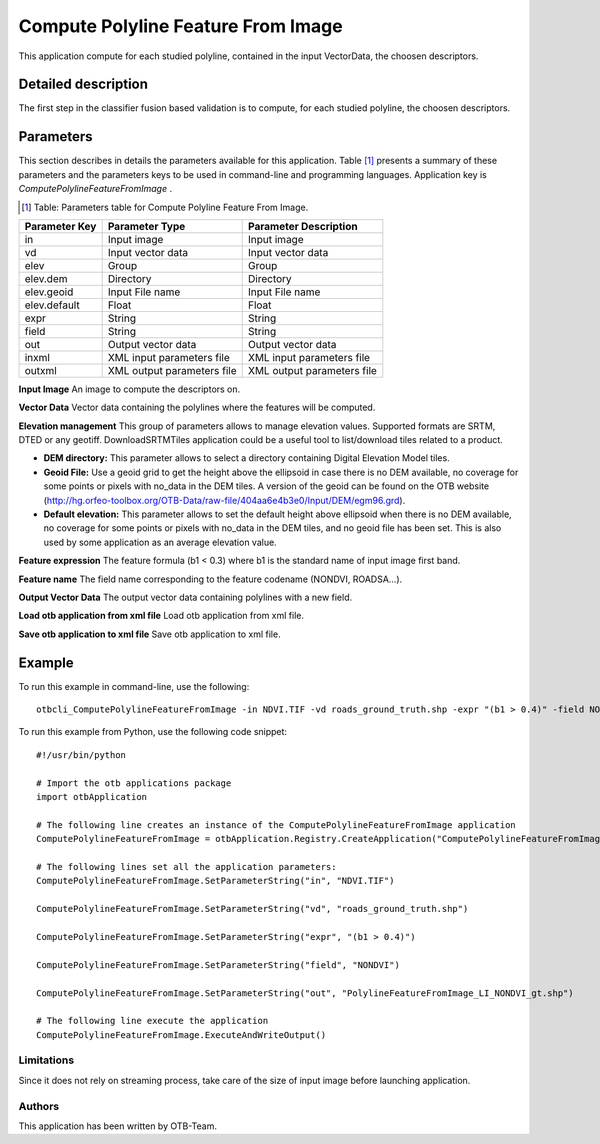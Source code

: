 Compute Polyline Feature From Image
^^^^^^^^^^^^^^^^^^^^^^^^^^^^^^^^^^^

This application compute for each studied polyline, contained in the input VectorData, the choosen descriptors.

Detailed description
--------------------

The first step in the classifier fusion based validation is to compute, for each studied polyline, the choosen descriptors. 

Parameters
----------

This section describes in details the parameters available for this application. Table [#]_ presents a summary of these parameters and the parameters keys to be used in command-line and programming languages. Application key is *ComputePolylineFeatureFromImage* .

.. [#] Table: Parameters table for Compute Polyline Feature From Image.

+-------------+--------------------------+----------------------------------+
|Parameter Key|Parameter Type            |Parameter Description             |
+=============+==========================+==================================+
|in           |Input image               |Input image                       |
+-------------+--------------------------+----------------------------------+
|vd           |Input vector data         |Input vector data                 |
+-------------+--------------------------+----------------------------------+
|elev         |Group                     |Group                             |
+-------------+--------------------------+----------------------------------+
|elev.dem     |Directory                 |Directory                         |
+-------------+--------------------------+----------------------------------+
|elev.geoid   |Input File name           |Input File name                   |
+-------------+--------------------------+----------------------------------+
|elev.default |Float                     |Float                             |
+-------------+--------------------------+----------------------------------+
|expr         |String                    |String                            |
+-------------+--------------------------+----------------------------------+
|field        |String                    |String                            |
+-------------+--------------------------+----------------------------------+
|out          |Output vector data        |Output vector data                |
+-------------+--------------------------+----------------------------------+
|inxml        |XML input parameters file |XML input parameters file         |
+-------------+--------------------------+----------------------------------+
|outxml       |XML output parameters file|XML output parameters file        |
+-------------+--------------------------+----------------------------------+

**Input Image**
An image to compute the descriptors on.

**Vector Data**
Vector data containing the polylines where the features will be computed.

**Elevation management**
This group of parameters allows to manage elevation values. Supported formats are SRTM, DTED or any geotiff. DownloadSRTMTiles application could be a useful tool to list/download tiles related to a product.

- **DEM directory:** This parameter allows to select a directory containing Digital Elevation Model tiles.

- **Geoid File:** Use a geoid grid to get the height above the ellipsoid in case there is no DEM available, no coverage for some points or pixels with no_data in the DEM tiles. A version of the geoid can be found on the OTB website (http://hg.orfeo-toolbox.org/OTB-Data/raw-file/404aa6e4b3e0/Input/DEM/egm96.grd).

- **Default elevation:** This parameter allows to set the default height above ellipsoid when there is no DEM available, no coverage for some points or pixels with no_data in the DEM tiles, and no geoid file has been set. This is also used by some application as an average elevation value.



**Feature expression**
The feature formula (b1 < 0.3) where b1 is the standard name of input image first band.

**Feature name**
The field name corresponding to the feature codename (NONDVI, ROADSA...).

**Output Vector Data**
The output vector data containing polylines with a new field.

**Load otb application from xml file**
Load otb application from xml file.

**Save otb application to xml file**
Save otb application to xml file.

Example
-------

To run this example in command-line, use the following: 
::

	otbcli_ComputePolylineFeatureFromImage -in NDVI.TIF -vd roads_ground_truth.shp -expr "(b1 > 0.4)" -field NONDVI -out PolylineFeatureFromImage_LI_NONDVI_gt.shp

To run this example from Python, use the following code snippet: 

::

	#!/usr/bin/python

	# Import the otb applications package
	import otbApplication

	# The following line creates an instance of the ComputePolylineFeatureFromImage application 
	ComputePolylineFeatureFromImage = otbApplication.Registry.CreateApplication("ComputePolylineFeatureFromImage")

	# The following lines set all the application parameters:
	ComputePolylineFeatureFromImage.SetParameterString("in", "NDVI.TIF")

	ComputePolylineFeatureFromImage.SetParameterString("vd", "roads_ground_truth.shp")

	ComputePolylineFeatureFromImage.SetParameterString("expr", "(b1 > 0.4)")

	ComputePolylineFeatureFromImage.SetParameterString("field", "NONDVI")

	ComputePolylineFeatureFromImage.SetParameterString("out", "PolylineFeatureFromImage_LI_NONDVI_gt.shp")

	# The following line execute the application
	ComputePolylineFeatureFromImage.ExecuteAndWriteOutput()

Limitations
~~~~~~~~~~~

Since it does not rely on streaming process, take care of the size of input image before launching application.

Authors
~~~~~~~

This application has been written by OTB-Team.

